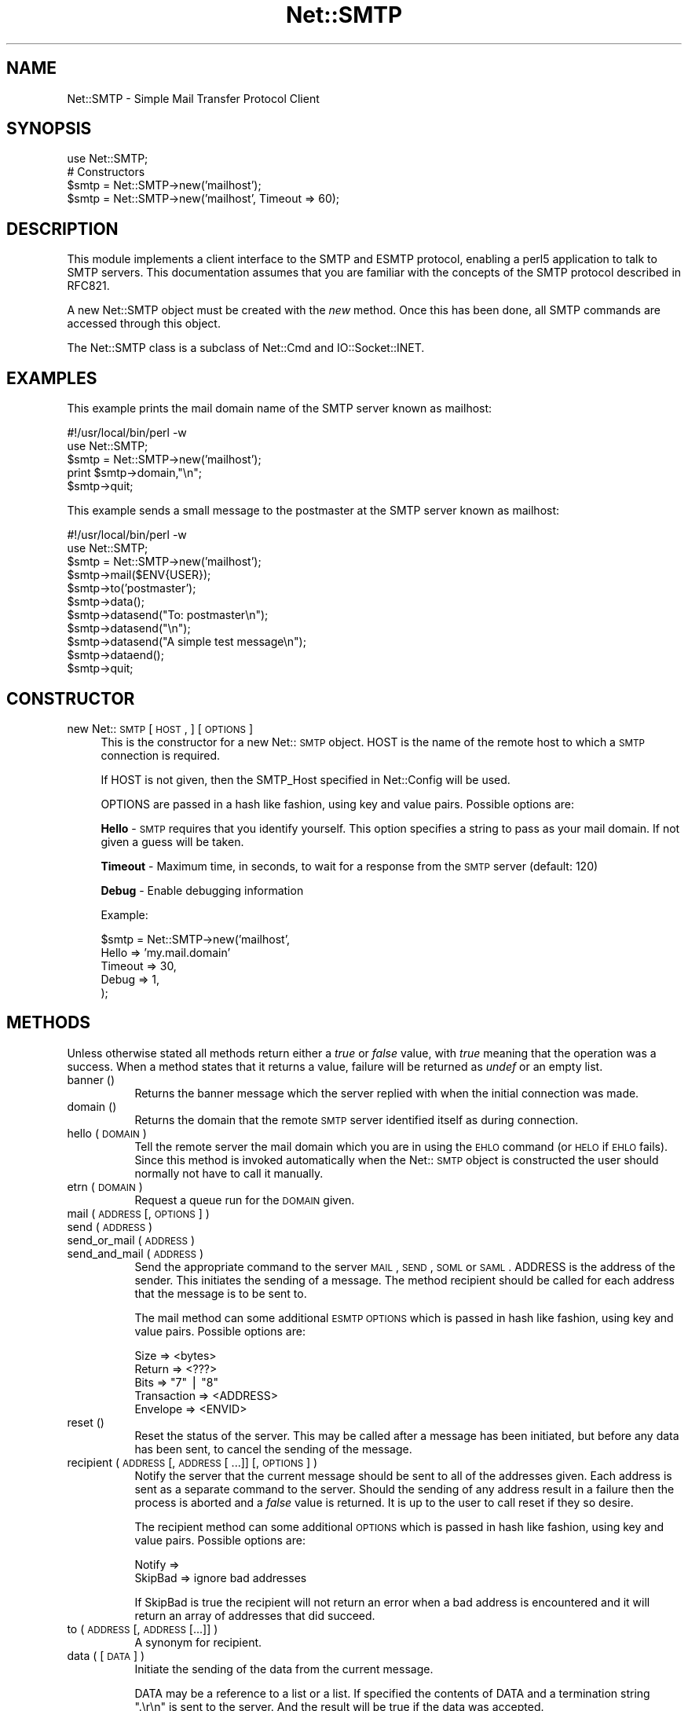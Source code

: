.rn '' }`
''' $RCSfile$$Revision$$Date$
'''
''' $Log$
'''
.de Sh
.br
.if t .Sp
.ne 5
.PP
\fB\\$1\fR
.PP
..
.de Sp
.if t .sp .5v
.if n .sp
..
.de Ip
.br
.ie \\n(.$>=3 .ne \\$3
.el .ne 3
.IP "\\$1" \\$2
..
.de Vb
.ft CW
.nf
.ne \\$1
..
.de Ve
.ft R

.fi
..
'''
'''
'''     Set up \*(-- to give an unbreakable dash;
'''     string Tr holds user defined translation string.
'''     Bell System Logo is used as a dummy character.
'''
.tr \(*W-|\(bv\*(Tr
.ie n \{\
.ds -- \(*W-
.ds PI pi
.if (\n(.H=4u)&(1m=24u) .ds -- \(*W\h'-12u'\(*W\h'-12u'-\" diablo 10 pitch
.if (\n(.H=4u)&(1m=20u) .ds -- \(*W\h'-12u'\(*W\h'-8u'-\" diablo 12 pitch
.ds L" ""
.ds R" ""
'''   \*(M", \*(S", \*(N" and \*(T" are the equivalent of
'''   \*(L" and \*(R", except that they are used on ".xx" lines,
'''   such as .IP and .SH, which do another additional levels of
'''   double-quote interpretation
.ds M" """
.ds S" """
.ds N" """""
.ds T" """""
.ds L' '
.ds R' '
.ds M' '
.ds S' '
.ds N' '
.ds T' '
'br\}
.el\{\
.ds -- \(em\|
.tr \*(Tr
.ds L" ``
.ds R" ''
.ds M" ``
.ds S" ''
.ds N" ``
.ds T" ''
.ds L' `
.ds R' '
.ds M' `
.ds S' '
.ds N' `
.ds T' '
.ds PI \(*p
'br\}
.\"	If the F register is turned on, we'll generate
.\"	index entries out stderr for the following things:
.\"		TH	Title 
.\"		SH	Header
.\"		Sh	Subsection 
.\"		Ip	Item
.\"		X<>	Xref  (embedded
.\"	Of course, you have to process the output yourself
.\"	in some meaninful fashion.
.if \nF \{
.de IX
.tm Index:\\$1\t\\n%\t"\\$2"
..
.nr % 0
.rr F
.\}
.TH Net::SMTP 3 "perl 5.005, patch 03" "6/Mar/2000" "User Contributed Perl Documentation"
.UC
.if n .hy 0
.if n .na
.ds C+ C\v'-.1v'\h'-1p'\s-2+\h'-1p'+\s0\v'.1v'\h'-1p'
.de CQ          \" put $1 in typewriter font
.ft CW
'if n "\c
'if t \\&\\$1\c
'if n \\&\\$1\c
'if n \&"
\\&\\$2 \\$3 \\$4 \\$5 \\$6 \\$7
'.ft R
..
.\" @(#)ms.acc 1.5 88/02/08 SMI; from UCB 4.2
.	\" AM - accent mark definitions
.bd B 3
.	\" fudge factors for nroff and troff
.if n \{\
.	ds #H 0
.	ds #V .8m
.	ds #F .3m
.	ds #[ \f1
.	ds #] \fP
.\}
.if t \{\
.	ds #H ((1u-(\\\\n(.fu%2u))*.13m)
.	ds #V .6m
.	ds #F 0
.	ds #[ \&
.	ds #] \&
.\}
.	\" simple accents for nroff and troff
.if n \{\
.	ds ' \&
.	ds ` \&
.	ds ^ \&
.	ds , \&
.	ds ~ ~
.	ds ? ?
.	ds ! !
.	ds /
.	ds q
.\}
.if t \{\
.	ds ' \\k:\h'-(\\n(.wu*8/10-\*(#H)'\'\h"|\\n:u"
.	ds ` \\k:\h'-(\\n(.wu*8/10-\*(#H)'\`\h'|\\n:u'
.	ds ^ \\k:\h'-(\\n(.wu*10/11-\*(#H)'^\h'|\\n:u'
.	ds , \\k:\h'-(\\n(.wu*8/10)',\h'|\\n:u'
.	ds ~ \\k:\h'-(\\n(.wu-\*(#H-.1m)'~\h'|\\n:u'
.	ds ? \s-2c\h'-\w'c'u*7/10'\u\h'\*(#H'\zi\d\s+2\h'\w'c'u*8/10'
.	ds ! \s-2\(or\s+2\h'-\w'\(or'u'\v'-.8m'.\v'.8m'
.	ds / \\k:\h'-(\\n(.wu*8/10-\*(#H)'\z\(sl\h'|\\n:u'
.	ds q o\h'-\w'o'u*8/10'\s-4\v'.4m'\z\(*i\v'-.4m'\s+4\h'\w'o'u*8/10'
.\}
.	\" troff and (daisy-wheel) nroff accents
.ds : \\k:\h'-(\\n(.wu*8/10-\*(#H+.1m+\*(#F)'\v'-\*(#V'\z.\h'.2m+\*(#F'.\h'|\\n:u'\v'\*(#V'
.ds 8 \h'\*(#H'\(*b\h'-\*(#H'
.ds v \\k:\h'-(\\n(.wu*9/10-\*(#H)'\v'-\*(#V'\*(#[\s-4v\s0\v'\*(#V'\h'|\\n:u'\*(#]
.ds _ \\k:\h'-(\\n(.wu*9/10-\*(#H+(\*(#F*2/3))'\v'-.4m'\z\(hy\v'.4m'\h'|\\n:u'
.ds . \\k:\h'-(\\n(.wu*8/10)'\v'\*(#V*4/10'\z.\v'-\*(#V*4/10'\h'|\\n:u'
.ds 3 \*(#[\v'.2m'\s-2\&3\s0\v'-.2m'\*(#]
.ds o \\k:\h'-(\\n(.wu+\w'\(de'u-\*(#H)/2u'\v'-.3n'\*(#[\z\(de\v'.3n'\h'|\\n:u'\*(#]
.ds d- \h'\*(#H'\(pd\h'-\w'~'u'\v'-.25m'\f2\(hy\fP\v'.25m'\h'-\*(#H'
.ds D- D\\k:\h'-\w'D'u'\v'-.11m'\z\(hy\v'.11m'\h'|\\n:u'
.ds th \*(#[\v'.3m'\s+1I\s-1\v'-.3m'\h'-(\w'I'u*2/3)'\s-1o\s+1\*(#]
.ds Th \*(#[\s+2I\s-2\h'-\w'I'u*3/5'\v'-.3m'o\v'.3m'\*(#]
.ds ae a\h'-(\w'a'u*4/10)'e
.ds Ae A\h'-(\w'A'u*4/10)'E
.ds oe o\h'-(\w'o'u*4/10)'e
.ds Oe O\h'-(\w'O'u*4/10)'E
.	\" corrections for vroff
.if v .ds ~ \\k:\h'-(\\n(.wu*9/10-\*(#H)'\s-2\u~\d\s+2\h'|\\n:u'
.if v .ds ^ \\k:\h'-(\\n(.wu*10/11-\*(#H)'\v'-.4m'^\v'.4m'\h'|\\n:u'
.	\" for low resolution devices (crt and lpr)
.if \n(.H>23 .if \n(.V>19 \
\{\
.	ds : e
.	ds 8 ss
.	ds v \h'-1'\o'\(aa\(ga'
.	ds _ \h'-1'^
.	ds . \h'-1'.
.	ds 3 3
.	ds o a
.	ds d- d\h'-1'\(ga
.	ds D- D\h'-1'\(hy
.	ds th \o'bp'
.	ds Th \o'LP'
.	ds ae ae
.	ds Ae AE
.	ds oe oe
.	ds Oe OE
.\}
.rm #[ #] #H #V #F C
.SH "NAME"
Net::SMTP \- Simple Mail Transfer Protocol Client
.SH "SYNOPSIS"
.PP
.Vb 5
\&    use Net::SMTP;
\&    
\&    # Constructors
\&    $smtp = Net::SMTP->new('mailhost');
\&    $smtp = Net::SMTP->new('mailhost', Timeout => 60);
.Ve
.SH "DESCRIPTION"
This module implements a client interface to the SMTP and ESMTP
protocol, enabling a perl5 application to talk to SMTP servers. This
documentation assumes that you are familiar with the concepts of the
SMTP protocol described in RFC821.
.PP
A new Net::SMTP object must be created with the \fInew\fR method. Once
this has been done, all SMTP commands are accessed through this object.
.PP
The Net::SMTP class is a subclass of Net::Cmd and IO::Socket::INET.
.SH "EXAMPLES"
This example prints the mail domain name of the SMTP server known as mailhost:
.PP
.Vb 7
\&    #!/usr/local/bin/perl -w
\&    
\&    use Net::SMTP;
\&    
\&    $smtp = Net::SMTP->new('mailhost');
\&    print $smtp->domain,"\en";
\&    $smtp->quit;
.Ve
This example sends a small message to the postmaster at the SMTP server
known as mailhost:
.PP
.Vb 16
\&    #!/usr/local/bin/perl -w
\&    
\&    use Net::SMTP;
\&    
\&    $smtp = Net::SMTP->new('mailhost');
\&    
\&    $smtp->mail($ENV{USER});
\&    $smtp->to('postmaster');
\&    
\&    $smtp->data();
\&    $smtp->datasend("To: postmaster\en");
\&    $smtp->datasend("\en");
\&    $smtp->datasend("A simple test message\en");
\&    $smtp->dataend();
\&    
\&    $smtp->quit;
.Ve
.SH "CONSTRUCTOR"
.Ip "new Net::\s-1SMTP\s0 [ \s-1HOST\s0, ] [ \s-1OPTIONS\s0 ]" 4
This is the constructor for a new Net::\s-1SMTP\s0 object. \f(CWHOST\fR is the
name of the remote host to which a \s-1SMTP\s0 connection is required.
.Sp
If \f(CWHOST\fR is not given, then the \f(CWSMTP_Host\fR specified in \f(CWNet::Config\fR
will be used.
.Sp
\f(CWOPTIONS\fR are passed in a hash like fashion, using key and value pairs.
Possible options are:
.Sp
\fBHello\fR \- \s-1SMTP\s0 requires that you identify yourself. This option
specifies a string to pass as your mail domain. If not
given a guess will be taken.
.Sp
\fBTimeout\fR \- Maximum time, in seconds, to wait for a response from the
\s-1SMTP\s0 server (default: 120)
.Sp
\fBDebug\fR \- Enable debugging information
.Sp
Example:
.Sp
.Vb 5
\&    $smtp = Net::SMTP->new('mailhost',
\&                           Hello => 'my.mail.domain'
\&                           Timeout => 30,
\&                           Debug   => 1,
\&                          );
.Ve
.SH "METHODS"
Unless otherwise stated all methods return either a \fItrue\fR or \fIfalse\fR
value, with \fItrue\fR meaning that the operation was a success. When a method
states that it returns a value, failure will be returned as \fIundef\fR or an
empty list.
.Ip "banner ()" 8
Returns the banner message which the server replied with when the
initial connection was made.
.Ip "domain ()" 8
Returns the domain that the remote \s-1SMTP\s0 server identified itself as during
connection.
.Ip "hello ( \s-1DOMAIN\s0 )" 8
Tell the remote server the mail domain which you are in using the \s-1EHLO\s0
command (or \s-1HELO\s0 if \s-1EHLO\s0 fails).  Since this method is invoked
automatically when the Net::\s-1SMTP\s0 object is constructed the user should
normally not have to call it manually.
.Ip "etrn ( \s-1DOMAIN\s0 )" 8
Request a queue run for the \s-1DOMAIN\s0 given.
.Ip "mail ( \s-1ADDRESS\s0 [, \s-1OPTIONS\s0] )" 8
.Ip "send ( \s-1ADDRESS\s0 )" 8
.Ip "send_or_mail ( \s-1ADDRESS\s0 )" 8
.Ip "send_and_mail ( \s-1ADDRESS\s0 )" 8
Send the appropriate command to the server \s-1MAIL\s0, \s-1SEND\s0, \s-1SOML\s0 or \s-1SAML\s0. \f(CWADDRESS\fR
is the address of the sender. This initiates the sending of a message. The
method \f(CWrecipient\fR should be called for each address that the message is to
be sent to.
.Sp
The \f(CWmail\fR method can some additional \s-1ESMTP\s0 \s-1OPTIONS\s0 which is passed
in hash like fashion, using key and value pairs.  Possible options are:
.Sp
.Vb 5
\& Size        => <bytes>
\& Return      => <???>
\& Bits        => "7" | "8"
\& Transaction => <ADDRESS>
\& Envelope    => <ENVID>
.Ve
.Ip "reset ()" 8
Reset the status of the server. This may be called after a message has been 
initiated, but before any data has been sent, to cancel the sending of the
message.
.Ip "recipient ( \s-1ADDRESS\s0 [, \s-1ADDRESS\s0 [ ...]] [, \s-1OPTIONS\s0 ] )" 8
Notify the server that the current message should be sent to all of the
addresses given. Each address is sent as a separate command to the server.
Should the sending of any address result in a failure then the
process is aborted and a \fIfalse\fR value is returned. It is up to the
user to call \f(CWreset\fR if they so desire.
.Sp
The \f(CWrecipient\fR method can some additional \s-1OPTIONS\s0 which is passed
in hash like fashion, using key and value pairs.  Possible options are:
.Sp
.Vb 2
\& Notify    =>
\& SkipBad   => ignore bad addresses
.Ve
If \f(CWSkipBad\fR is true the \f(CWrecipient\fR will not return an error when a
bad address is encountered and it will return an array of addresses
that did succeed.
.Ip "to ( \s-1ADDRESS\s0 [, \s-1ADDRESS\s0 [...]] )" 8
A synonym for \f(CWrecipient\fR.
.Ip "data ( [ \s-1DATA\s0 ] )" 8
Initiate the sending of the data from the current message. 
.Sp
\f(CWDATA\fR may be a reference to a list or a list. If specified the contents
of \f(CWDATA\fR and a termination string \f(CW".\er\en"\fR is sent to the server. And the
result will be true if the data was accepted.
.Sp
If \f(CWDATA\fR is not specified then the result will indicate that the server
wishes the data to be sent. The data must then be sent using the \f(CWdatasend\fR
and \f(CWdataend\fR methods described in the \fINet::Cmd\fR manpage.
.Ip "expand ( \s-1ADDRESS\s0 )" 8
Request the server to expand the given address Returns an array
which contains the text read from the server.
.Ip "verify ( \s-1ADDRESS\s0 )" 8
Verify that \f(CWADDRESS\fR is a legitimate mailing address.
.Ip "help ( [ $subject ] )" 8
Request help text from the server. Returns the text or undef upon failure
.Ip "quit ()" 8
Send the \s-1QUIT\s0 command to the remote \s-1SMTP\s0 server and close the socket connection.
.SH "SEE ALSO"
the \fINet::Cmd\fR manpage
.SH "AUTHOR"
Graham Barr <gbarr@pobox.com>
.SH "COPYRIGHT"
Copyright (c) 1995-1997 Graham Barr. All rights reserved.
This program is free software; you can redistribute it and/or modify
it under the same terms as Perl itself.

.rn }` ''
.IX Title "Net::SMTP 3"
.IX Name "Net::SMTP - Simple Mail Transfer Protocol Client"

.IX Header "NAME"

.IX Header "SYNOPSIS"

.IX Header "DESCRIPTION"

.IX Header "EXAMPLES"

.IX Header "CONSTRUCTOR"

.IX Item "new Net::\s-1SMTP\s0 [ \s-1HOST\s0, ] [ \s-1OPTIONS\s0 ]"

.IX Header "METHODS"

.IX Item "banner ()"

.IX Item "domain ()"

.IX Item "hello ( \s-1DOMAIN\s0 )"

.IX Item "etrn ( \s-1DOMAIN\s0 )"

.IX Item "mail ( \s-1ADDRESS\s0 [, \s-1OPTIONS\s0] )"

.IX Item "send ( \s-1ADDRESS\s0 )"

.IX Item "send_or_mail ( \s-1ADDRESS\s0 )"

.IX Item "send_and_mail ( \s-1ADDRESS\s0 )"

.IX Item "reset ()"

.IX Item "recipient ( \s-1ADDRESS\s0 [, \s-1ADDRESS\s0 [ ...]] [, \s-1OPTIONS\s0 ] )"

.IX Item "to ( \s-1ADDRESS\s0 [, \s-1ADDRESS\s0 [...]] )"

.IX Item "data ( [ \s-1DATA\s0 ] )"

.IX Item "expand ( \s-1ADDRESS\s0 )"

.IX Item "verify ( \s-1ADDRESS\s0 )"

.IX Item "help ( [ $subject ] )"

.IX Item "quit ()"

.IX Header "SEE ALSO"

.IX Header "AUTHOR"

.IX Header "COPYRIGHT"

